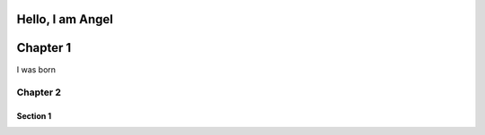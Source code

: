 Hello, I am **Angel**
===========
Chapter 1
===========

I was born

===========
Chapter 2
===========

Section 1
----------
